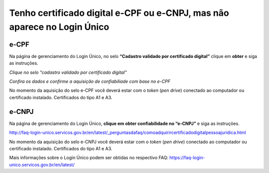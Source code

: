 ﻿Tenho certificado digital e-CPF ou e-CNPJ, mas não aparece no Login Único
==========================================================================

e-CPF 
**********************
Na página de gerenciamento do Login Único, no selo **“Cadastro validado por certificado digital”** clique em **obter** e siga as instruções.

.. image:: ../imagens/validarPorECPF_01.png
*Clique no selo "cadastro validado por certificado digital"*

.. image:: ../imagens/validarPorECPF_02.png
*Confira os dados e confirme a aquisição de confiabiliade com base no e-CPF*

No momento da aquisição do selo e-CPF você deverá estar com o *token* (*pen drive*) conectado ao computador ou certificado instalado. Certificados do tipo A1 e A3.


e-CNPJ
**********************
Na página de gerenciamento do Login Único, **clique em obter confiabilidade no “e-CNPJ”** e siga as instruções.

http://faq-login-unico.servicos.gov.br/en/latest/_perguntasdafaq/comoadquirircertificadodigitalpessoajuridica.html 

No momento da aquisição do selo e-CNPJ você deverá estar com o *token* (*pen drive*) conectado ao computador ou certificado instalado. Certificados do tipo A1 e A3.


Mais informações sobre o Login Único podem ser obtidas no respectivo FAQ: https://faq-login-unico.servicos.gov.br/en/latest/
